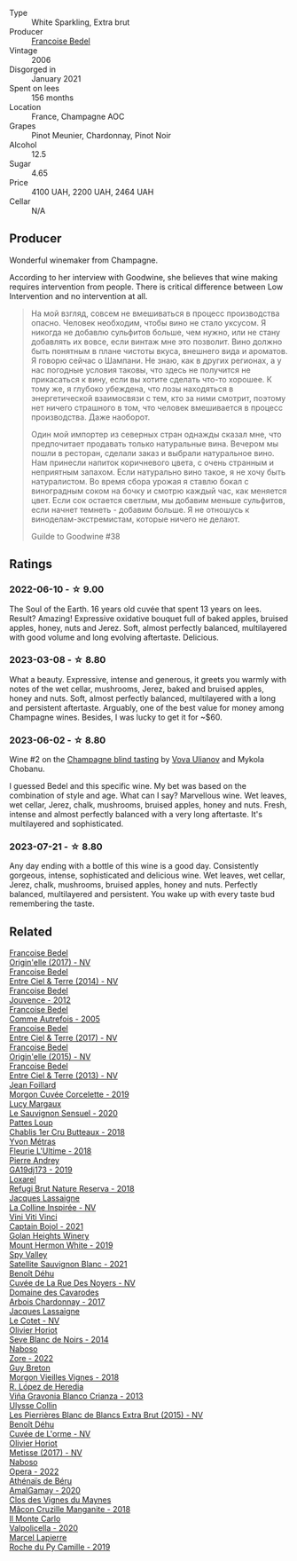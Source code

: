 #+attr_html: :class wine-main-image
[[file:/images/ca/7dc126-0ea4-4245-93db-f07a87301a7e/2023-07-22-18-13-27-IMG-8606@512.webp]]

- Type :: White Sparkling, Extra brut
- Producer :: [[barberry:/producers/95f34fc8-044c-453a-bca7-62e7128ff998][Francoise Bedel]]
- Vintage :: 2006
- Disgorged in :: January 2021
- Spent on lees :: 156 months
- Location :: France, Champagne AOC
- Grapes :: Pinot Meunier, Chardonnay, Pinot Noir
- Alcohol :: 12.5
- Sugar :: 4.65
- Price :: 4100 UAH, 2200 UAH, 2464 UAH
- Cellar :: N/A

** Producer

Wonderful winemaker from Champagne.

According to her interview with Goodwine, she believes that wine making requires intervention from people. There is critical difference between Low Intervention and no intervention at all.

#+begin_quote
На мой взгляд, совсем не вмешиваться в процесс производства опасно. Человек необходим, чтобы вино не стало уксусом. Я никогда не добавлю сульфитов больше, чем нужно, или не стану добавлять их вовсе, если винтаж мне это позволит. Вино должно быть понятным в плане чистоты вкуса, внешнего вида и ароматов. Я говорю сейчас о Шампани. Не знаю, как в других регионах, а у нас погодные условия таковы, что здесь не получится не прикасаться к вину, если вы хотите сделать что-то хорошее. К тому же, я глубоко убеждена, что лозы находяться в энергетической взаимосвязи с тем, кто за ними смотрит, поэтому нет ничего страшного в том, что человек вмешивается в процесс производства. Даже наоборот.

Один мой импортер из северных стран однажды сказал мне, что предпочитает продавать только натуральные вина. Вечером мы пошли в ресторан, сделали заказ и выбрали натуральное вино. Нам принесли напиток коричневого цвета, с очень странным и неприятным запахом. Если натурально вино такое, я не хочу быть натуралистом. Во время сбора урожая я ставлю бокал с виноградным соком на бочку и смотрю каждый час, как меняется цвет. Если сок остается светлым, мы добавим меньше сульфитов, если начнет темнеть - добавим больше. Я не отношусь к виноделам-экстремистам, которые ничего не делают.

Guilde to Goodwine #38
#+end_quote

** Ratings

*** 2022-06-10 - ☆ 9.00

The Soul of the Earth. 16 years old cuvée that spent 13 years on lees. Result? Amazing! Expressive oxidative bouquet full of baked apples, bruised apples, honey, nuts and Jerez. Soft, almost perfectly balanced, multilayered with good volume and long evolving aftertaste. Delicious.

*** 2023-03-08 - ☆ 8.80

What a beauty. Expressive, intense and generous, it greets you warmly with notes of the wet cellar, mushrooms, Jerez, baked and bruised apples, honey and nuts. Soft, almost perfectly balanced, multilayered with a long and persistent aftertaste. Arguably, one of the best value for money among Champagne wines. Besides, I was lucky to get it for ~$60.

*** 2023-06-02 - ☆ 8.80

Wine #2 on the [[barberry:/posts/2023-06-02-champagne][Champagne blind tasting]] by [[barberry:/convives/f41d2538-a1cc-4293-abd9-9382eb585ae6][Vova Ulianov]] and Mykola Chobanu.

I guessed Bedel and this specific wine. My bet was based on the combination of style and age. What can I say? Marvellous wine. Wet leaves, wet cellar, Jerez, chalk, mushrooms, bruised apples, honey and nuts. Fresh, intense and almost perfectly balanced with a very long aftertaste. It's multilayered and sophisticated.

*** 2023-07-21 - ☆ 8.80

Any day ending with a bottle of this wine is a good day. Consistently gorgeous, intense, sophisticated and delicious wine. Wet leaves, wet cellar, Jerez, chalk, mushrooms, bruised apples, honey and nuts. Perfectly balanced, multilayered and persistent. You wake up with every taste bud remembering the taste.

** Related

#+begin_export html
<div class="flex-container">
  <a class="flex-item flex-item-left" href="/wines/0514a4a1-e52c-4bcd-bec3-b1fdfdb63ff3.html">
    <img class="flex-bottle" src="/images/05/14a4a1-e52c-4bcd-bec3-b1fdfdb63ff3/2022-09-23-21-09-57-IMG-2416@512.webp"></img>
    <section class="h">Francoise Bedel</section>
    <section class="h text-bolder">Origin'elle (2017) - NV</section>
  </a>

  <a class="flex-item flex-item-right" href="/wines/40a31b63-1452-4566-9557-b9f078ff6d64.html">
    <img class="flex-bottle" src="/images/40/a31b63-1452-4566-9557-b9f078ff6d64/2021-12-23-09-07-40-C159EEC7-7228-4B4D-9C1A-899C697A1349-1-105-c@512.webp"></img>
    <section class="h">Francoise Bedel</section>
    <section class="h text-bolder">Entre Ciel & Terre (2014) - NV</section>
  </a>

  <a class="flex-item flex-item-left" href="/wines/5da4035d-8384-49f4-baec-5b98fec5bfd5.html">
    <img class="flex-bottle" src="/images/5d/a4035d-8384-49f4-baec-5b98fec5bfd5/2023-07-05-13-48-49-74DCE5B5-45E0-483A-B711-28E1BE7A1270-1-105-c@512.webp"></img>
    <section class="h">Francoise Bedel</section>
    <section class="h text-bolder">Jouvence - 2012</section>
  </a>

  <a class="flex-item flex-item-right" href="/wines/bb79b28b-059f-4043-8ecf-3ba04ecd892a.html">
    <img class="flex-bottle" src="/images/bb/79b28b-059f-4043-8ecf-3ba04ecd892a/2023-06-03-11-34-19-C2238E66-FF81-41D0-818A-9C2A554CA469-1-105-c@512.webp"></img>
    <section class="h">Francoise Bedel</section>
    <section class="h text-bolder">Comme Autrefois - 2005</section>
  </a>

  <a class="flex-item flex-item-left" href="/wines/c3fe3f89-ff2f-440f-9dea-e2ab6f49f692.html">
    <img class="flex-bottle" src="/images/c3/fe3f89-ff2f-440f-9dea-e2ab6f49f692/2022-11-18-08-50-57-6863FE5E-AC6F-44BD-A9B2-83B48091DB41-1-105-c@512.webp"></img>
    <section class="h">Francoise Bedel</section>
    <section class="h text-bolder">Entre Ciel & Terre (2017) - NV</section>
  </a>

  <a class="flex-item flex-item-right" href="/wines/cf54ea2f-5a9b-4e9a-8a64-1eb490729b6e.html">
    <img class="flex-bottle" src="/images/cf/54ea2f-5a9b-4e9a-8a64-1eb490729b6e/2021-08-18-10-40-25-679846D2-B652-4211-A35A-8D8DE7E87F6C-1-105-c@512.webp"></img>
    <section class="h">Francoise Bedel</section>
    <section class="h text-bolder">Origin'elle (2015) - NV</section>
  </a>

  <a class="flex-item flex-item-left" href="/wines/fd039a96-5a17-4b9a-8ee8-1337c3e99fba.html">
    <img class="flex-bottle" src="/images/fd/039a96-5a17-4b9a-8ee8-1337c3e99fba/2020-08-29-18-40-29-A9ABA1BA-0D52-42AE-91A9-FE8B3DB8B554-1-105-c@512.webp"></img>
    <section class="h">Francoise Bedel</section>
    <section class="h text-bolder">Entre Ciel & Terre (2013) - NV</section>
  </a>

  <a class="flex-item flex-item-right" href="/wines/0fc1ad68-f002-4840-8fa8-d80c0e7f6b61.html">
    <img class="flex-bottle" src="/images/0f/c1ad68-f002-4840-8fa8-d80c0e7f6b61/2023-07-22-18-04-07-IMG-8590@512.webp"></img>
    <section class="h">Jean Foillard</section>
    <section class="h text-bolder">Morgon Cuvée Corcelette - 2019</section>
  </a>

  <a class="flex-item flex-item-left" href="/wines/25826ae6-7e73-42f5-b2d3-5ce86b81b56b.html">
    <img class="flex-bottle" src="/images/25/826ae6-7e73-42f5-b2d3-5ce86b81b56b/2022-06-09-22-04-34-IMG-0391@512.webp"></img>
    <section class="h">Lucy Margaux</section>
    <section class="h text-bolder">Le Sauvignon Sensuel - 2020</section>
  </a>

  <a class="flex-item flex-item-right" href="/wines/2861624c-ddf9-437f-b324-7d38c3af0f3e.html">
    <img class="flex-bottle" src="/images/28/61624c-ddf9-437f-b324-7d38c3af0f3e/2023-06-04-13-43-44-D126017F-F038-43AF-872E-E899DB6F850D-1-105-c@512.webp"></img>
    <section class="h">Pattes Loup</section>
    <section class="h text-bolder">Chablis 1er Cru Butteaux - 2018</section>
  </a>

  <a class="flex-item flex-item-left" href="/wines/2cc9be11-43ec-49bd-8422-8bf48d2e66d4.html">
    <img class="flex-bottle" src="/images/2c/c9be11-43ec-49bd-8422-8bf48d2e66d4/2023-07-22-16-29-06-IMG-8583@512.webp"></img>
    <section class="h">Yvon Métras</section>
    <section class="h text-bolder">Fleurie L'Ultime - 2018</section>
  </a>

  <a class="flex-item flex-item-right" href="/wines/3069631c-1eaa-480f-bb0b-55690f0e9f0e.html">
    <img class="flex-bottle" src="/images/30/69631c-1eaa-480f-bb0b-55690f0e9f0e/2023-07-22-18-08-51-IMG-8592@512.webp"></img>
    <section class="h">Pierre Andrey</section>
    <section class="h text-bolder">GA19dj173 - 2019</section>
  </a>

  <a class="flex-item flex-item-left" href="/wines/369320be-e14f-49f3-9d81-f91f826875b7.html">
    <img class="flex-bottle" src="/images/36/9320be-e14f-49f3-9d81-f91f826875b7/2022-09-26-18-34-01-9AA64A2B-CCB2-4D28-A801-9E0D56F58E9C-1-102-o@512.webp"></img>
    <section class="h">Loxarel</section>
    <section class="h text-bolder">Refugi Brut Nature Reserva - 2018</section>
  </a>

  <a class="flex-item flex-item-right" href="/wines/3855b6f0-a2e9-4c92-952b-65ba8e335ada.html">
    <img class="flex-bottle" src="/images/38/55b6f0-a2e9-4c92-952b-65ba8e335ada/2023-06-03-11-24-46-7BCBBECA-35F9-402E-BD58-25D7FDB1FDAB-1-105-c@512.webp"></img>
    <section class="h">Jacques Lassaigne</section>
    <section class="h text-bolder">La Colline Inspirée - NV</section>
  </a>

  <a class="flex-item flex-item-left" href="/wines/3c2079c8-c2f4-44dd-bd7a-0d7117eb6cca.html">
    <img class="flex-bottle" src="/images/3c/2079c8-c2f4-44dd-bd7a-0d7117eb6cca/2023-07-22-18-01-18-IMG-8585@512.webp"></img>
    <section class="h">Vini Viti Vinci</section>
    <section class="h text-bolder">Captain Bojol - 2021</section>
  </a>

  <a class="flex-item flex-item-right" href="/wines/558ec6f4-6d6c-4099-ad54-d55ad3099682.html">
    <img class="flex-bottle" src="/images/55/8ec6f4-6d6c-4099-ad54-d55ad3099682/2022-06-09-21-42-35-IMG-0366@512.webp"></img>
    <section class="h">Golan Heights Winery</section>
    <section class="h text-bolder">Mount Hermon White - 2019</section>
  </a>

  <a class="flex-item flex-item-left" href="/wines/7652700d-3edc-46fa-8e74-624826b23830.html">
    <img class="flex-bottle" src="/images/76/52700d-3edc-46fa-8e74-624826b23830/2022-06-09-21-50-10-IMG-0374@512.webp"></img>
    <section class="h">Spy Valley</section>
    <section class="h text-bolder">Satellite Sauvignon Blanc - 2021</section>
  </a>

  <a class="flex-item flex-item-right" href="/wines/7bc042b7-6842-4e32-936a-ea5458eba6b6.html">
    <img class="flex-bottle" src="/images/7b/c042b7-6842-4e32-936a-ea5458eba6b6/2023-06-03-11-21-44-368A631C-E57A-492E-A166-012D22A5D19A-1-105-c@512.webp"></img>
    <section class="h">Benoît Déhu</section>
    <section class="h text-bolder">Cuvée de La Rue Des Noyers - NV</section>
  </a>

  <a class="flex-item flex-item-left" href="/wines/8254e571-c194-4f78-b5f4-8067b4ddcdcb.html">
    <img class="flex-bottle" src="/images/82/54e571-c194-4f78-b5f4-8067b4ddcdcb/2023-06-04-13-42-27-EED2DF5C-612F-4CFF-977A-B1639EAE5D78-1-105-c@512.webp"></img>
    <section class="h">Domaine des Cavarodes</section>
    <section class="h text-bolder">Arbois Chardonnay - 2017</section>
  </a>

  <a class="flex-item flex-item-right" href="/wines/8caf7cbe-9849-4294-a90d-a69f1bbc88e7.html">
    <img class="flex-bottle" src="/images/8c/af7cbe-9849-4294-a90d-a69f1bbc88e7/2023-06-03-11-33-19-1E9519D2-7072-4B65-AE18-2EF3EA84D5CF-1-105-c@512.webp"></img>
    <section class="h">Jacques Lassaigne</section>
    <section class="h text-bolder">Le Cotet - NV</section>
  </a>

  <a class="flex-item flex-item-left" href="/wines/b7f8ea50-cad4-49cb-8fcb-e60a8893fe55.html">
    <img class="flex-bottle" src="/images/b7/f8ea50-cad4-49cb-8fcb-e60a8893fe55/2023-06-03-11-28-19-7A4E279A-F645-4873-98D2-E7B71AFDF43F-1-105-c@512.webp"></img>
    <section class="h">Olivier Horiot</section>
    <section class="h text-bolder">Seve Blanc de Noirs - 2014</section>
  </a>

  <a class="flex-item flex-item-right" href="/wines/c9dea3ba-b8cf-4531-a1cf-44158e13b640.html">
    <img class="flex-bottle" src="/images/c9/dea3ba-b8cf-4531-a1cf-44158e13b640/2023-06-04-13-41-10-8B95D8D8-F6A3-4941-AEB6-7866B82EE24F-1-105-c@512.webp"></img>
    <section class="h">Naboso</section>
    <section class="h text-bolder">Zore - 2022</section>
  </a>

  <a class="flex-item flex-item-left" href="/wines/d5824ae6-519f-453f-996e-c597863bed7f.html">
    <img class="flex-bottle" src="/images/d5/824ae6-519f-453f-996e-c597863bed7f/2023-07-22-16-26-55-IMG-8581@512.webp"></img>
    <section class="h">Guy Breton</section>
    <section class="h text-bolder">Morgon Vieilles Vignes - 2018</section>
  </a>

  <a class="flex-item flex-item-right" href="/wines/d80bf3be-6a53-45ae-97d9-11bb03df727b.html">
    <img class="flex-bottle" src="/images/d8/0bf3be-6a53-45ae-97d9-11bb03df727b/2021-11-26-07-52-20-EFDD60E8-41F3-43DF-A7D0-BA8088C4B646-1-105-c@512.webp"></img>
    <section class="h">R. López de Heredia</section>
    <section class="h text-bolder">Viña Gravonia Blanco Crianza - 2013</section>
  </a>

  <a class="flex-item flex-item-left" href="/wines/df4c17e5-a9ab-43f4-85d8-b1a117a42807.html">
    <img class="flex-bottle" src="/images/df/4c17e5-a9ab-43f4-85d8-b1a117a42807/2023-06-03-11-33-01-C6B87C8B-B6AA-4ADB-913B-BBF330AD83B8-1-105-c@512.webp"></img>
    <section class="h">Ulysse Collin</section>
    <section class="h text-bolder">Les Pierrières Blanc de Blancs Extra Brut (2015) - NV</section>
  </a>

  <a class="flex-item flex-item-right" href="/wines/e27c8b9d-c616-4119-a6f8-353c25e056f2.html">
    <img class="flex-bottle" src="/images/e2/7c8b9d-c616-4119-a6f8-353c25e056f2/2023-06-03-11-26-56-6A4DB1A3-B9C8-4673-8959-94E19B94EA12-1-105-c@512.webp"></img>
    <section class="h">Benoît Déhu</section>
    <section class="h text-bolder">Cuvée de L'orme - NV</section>
  </a>

  <a class="flex-item flex-item-left" href="/wines/e2def7db-4717-4c1d-b5af-403adf8f510d.html">
    <img class="flex-bottle" src="/images/e2/def7db-4717-4c1d-b5af-403adf8f510d/2023-06-03-11-27-51-BFCDF0E9-D22C-4722-8DDA-37388EABC460-1-105-c@512.webp"></img>
    <section class="h">Olivier Horiot</section>
    <section class="h text-bolder">Metisse (2017) - NV</section>
  </a>

  <a class="flex-item flex-item-right" href="/wines/e474d059-e023-448e-8500-b089596d45dc.html">
    <img class="flex-bottle" src="/images/e4/74d059-e023-448e-8500-b089596d45dc/2023-06-04-13-39-09-0E703283-C918-49AB-B99D-A46A4868A213-1-105-c@512.webp"></img>
    <section class="h">Naboso</section>
    <section class="h text-bolder">Opera - 2022</section>
  </a>

  <a class="flex-item flex-item-left" href="/wines/e5a95059-61f4-464e-9bfc-0c9d7ed5e78b.html">
    <img class="flex-bottle" src="/images/e5/a95059-61f4-464e-9bfc-0c9d7ed5e78b/2023-07-22-16-26-01-IMG-8578@512.webp"></img>
    <section class="h">Athénaïs de Béru</section>
    <section class="h text-bolder">AmalGamay - 2020</section>
  </a>

  <a class="flex-item flex-item-right" href="/wines/ec09271b-76bc-416a-a563-07ba09e8946d.html">
    <img class="flex-bottle" src="/images/ec/09271b-76bc-416a-a563-07ba09e8946d/2023-07-22-18-12-37-IMG-8595@512.webp"></img>
    <section class="h">Clos des Vignes du Maynes</section>
    <section class="h text-bolder">Mâcon Cruzille Manganite - 2018</section>
  </a>

  <a class="flex-item flex-item-left" href="/wines/f6b0f7c9-4777-46d8-bf8d-b6417d097d98.html">
    <img class="flex-bottle" src="/images/f6/b0f7c9-4777-46d8-bf8d-b6417d097d98/2023-07-22-16-21-10-IMG-8570@512.webp"></img>
    <section class="h">Il Monte Carlo</section>
    <section class="h text-bolder">Valpolicella - 2020</section>
  </a>

  <a class="flex-item flex-item-right" href="/wines/f9da1720-8759-4190-a364-17bea8ad743e.html">
    <img class="flex-bottle" src="/images/f9/da1720-8759-4190-a364-17bea8ad743e/2023-07-22-18-03-42-IMG-8587@512.webp"></img>
    <section class="h">Marcel Lapierre</section>
    <section class="h text-bolder">Roche du Py Camille - 2019</section>
  </a>

</div>
#+end_export
